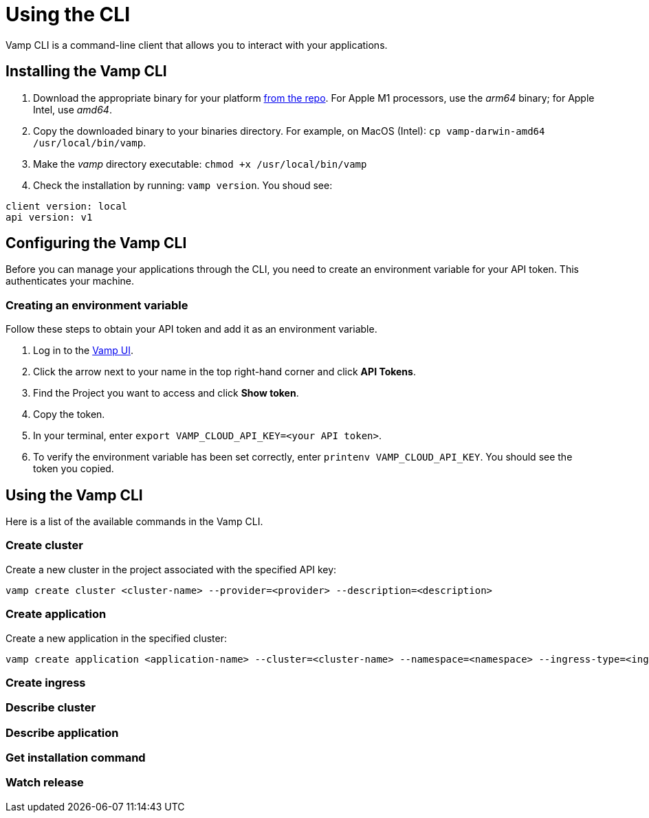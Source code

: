 = Using the CLI
:page-layout: classic-docs
:page-liquid:
:icons: font
:toc: macro

Vamp CLI is a command-line client that allows you to interact with your applications.

== Installing the Vamp CLI

. Download the appropriate binary for your platform https://github.com/magneticio/vamp-cloud-cli/releases/tag/v.1.0.25[from the repo]. For Apple M1 processors, use the _arm64_ binary; for Apple Intel, use _amd64_.
. Copy the downloaded binary to your binaries directory. For example, on MacOS (Intel): `cp vamp-darwin-amd64 /usr/local/bin/vamp`.
. Make the _vamp_ directory executable: `chmod +x /usr/local/bin/vamp`
. Check the installation by running: `vamp version`. You shoud see:

----
client version: local
api version: v1
----

== Configuring the Vamp CLI

Before you can manage your applications through the CLI, you need to create an environment variable for your API token. This authenticates your machine.

=== Creating an environment variable

Follow these steps to obtain your API token and add it as an environment variable.

. Log in to the https://vamp.cloud/[Vamp UI].
. Click the arrow next to your name in the top right-hand corner and click *API Tokens*.
// screenshot
. Find the Project you want to access and click *Show token*. 
. Copy the token.
. In your terminal, enter `export VAMP_CLOUD_API_KEY=<your API token>`.
. To verify the environment variable has been set correctly, enter `printenv VAMP_CLOUD_API_KEY`. You should see the token you copied.

== Using the Vamp CLI

Here is a list of the available commands in the Vamp CLI.

=== Create cluster

Create a new cluster in the project associated with the specified API key:

`vamp create cluster <cluster-name> --provider=<provider> --description=<description>`

=== Create application

Create a new application in the specified cluster:

[source,shell]
vamp create application <application-name> --cluster=<cluster-name> --namespace=<namespace> --ingress-type=<ingress-type>

// add something on Ingress types? Or link to other docs?

=== Create ingress


=== Describe cluster


=== Describe application


=== Get installation command


=== Watch release


